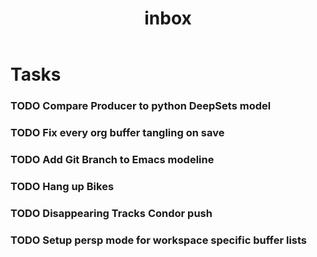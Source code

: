 #+title: inbox
* Tasks
*** TODO Compare Producer to python DeepSets model
*** TODO Fix every org buffer tangling on save
*** TODO Add Git Branch to Emacs modeline
*** TODO Hang up Bikes
*** TODO Disappearing Tracks Condor push
*** TODO Setup persp mode for workspace specific buffer lists
